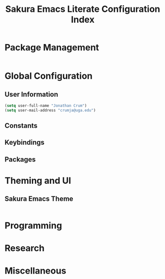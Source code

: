 #+TITLE: Sakura Emacs Literate Configuration Index


* Package Management

#+BEGIN_SRC emacs-lisp :tangle "./elisp/init-package-management.el"

#+END_SRC

* Global Configuration

** User Information

#+BEGIN_SRC emacs-lisp :tangle "./elisp/init-user-information.el"
(setq user-full-name "Jonathan Crum")
(setq user-mail-address "crumja@uga.edu")
#+END_SRC

** Constants

** Keybindings

** Packages

* Theming and UI

** Sakura Emacs Theme

#+BEGIN_SRC emacs-lisp :tangle "./elisp/init-sakura-theming.el"
#+END_SRC

* Programming

* Research

* Miscellaneous
